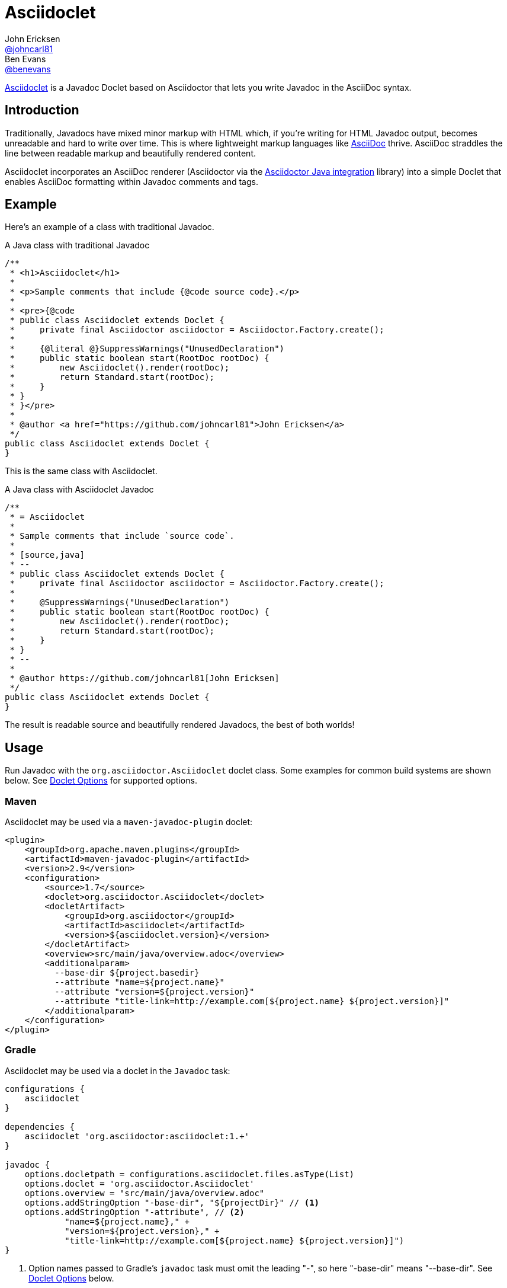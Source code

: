 = Asciidoclet
John Ericksen <https://github.com/johncarl81[@johncarl81]>; Ben Evans <https://github.com/benevans[@benevans]>
:description: This is a guide for setting up and using the Asciidoclet project. Asciidoclet is a Javadoc Doclet based on Asciidoctor that lets you write Javadoc in the AsciiDoc syntax.
:keywords: Asciidoclet, AsciiDoc, Asciidoctor, syntax, Javadoc, Doclet, reference
:idprefix:
:idseparator: -
:source-language: java
ifdef::env-browser[]
:sectanchors:
:source-highlighter: highlight.js
:icons: font
endif::[]
ifdef::env-github,env-browser[]
:toc: preamble
endif::[]
ifdef::env-github[]
:badges:
:!toc-title:
endif::[]
// Refs
:asciidoclet-version: 1.5.6
:asciidoclet-src-ref: https://github.com/asciidoctor/asciidoclet
:asciidoclet-javadoc-ref: https://www.javadoc.io/doc/org.asciidoctor/asciidoclet/{asciidoclet-version}
:asciidoclet-release-ref: http://asciidoctor.org/news/2014/09/09/asciidoclet-1.5.0-released/
:asciidoc-ref: http://asciidoc.org
:asciidoctor-java-ref: http://asciidoctor.org/docs/install-and-use-asciidoctor-java-integration/
:asciidoclet-issues-ref: https://github.com/asciidoctor/asciidoclet/issues
:asciidoctor-src-ref: https://github.com/asciidoctor/asciidoctor
:asciidoctor-java-src-ref: https://github.com/asciidoctor/asciidoctor-java-integration
:discuss-ref: http://discuss.asciidoctor.org/

ifdef::badges[]
image:http://img.shields.io/travis/asciidoctor/asciidoclet/master.svg["Build Status", link="https://travis-ci.org/asciidoctor/asciidoclet"]
image:https://img.shields.io/badge/javadoc.io-{asciidoclet-version}-blue.svg[Javadoc, link={asciidoclet-javadoc-ref}]
endif::[]

{asciidoclet-src-ref}[Asciidoclet] is a Javadoc Doclet based on Asciidoctor that lets you write Javadoc in the AsciiDoc syntax.

== Introduction

Traditionally, Javadocs have mixed minor markup with HTML which, if you're writing for HTML Javadoc output, becomes unreadable and hard to write over time.
This is where lightweight markup languages like {asciidoc-ref}[AsciiDoc] thrive.
AsciiDoc straddles the line between readable markup and beautifully rendered content.

Asciidoclet incorporates an AsciiDoc renderer (Asciidoctor via the {asciidoctor-java-ref}[Asciidoctor Java integration] library) into a simple Doclet that enables AsciiDoc formatting within Javadoc comments and tags.

== Example

Here's an example of a class with traditional Javadoc.

[source]
.A Java class with traditional Javadoc
----
/**
 * <h1>Asciidoclet</h1>
 *
 * <p>Sample comments that include {@code source code}.</p>
 *
 * <pre>{@code
 * public class Asciidoclet extends Doclet {
 *     private final Asciidoctor asciidoctor = Asciidoctor.Factory.create();
 *
 *     {@literal @}SuppressWarnings("UnusedDeclaration")
 *     public static boolean start(RootDoc rootDoc) {
 *         new Asciidoclet().render(rootDoc);
 *         return Standard.start(rootDoc);
 *     }
 * }
 * }</pre>
 *
 * @author <a href="https://github.com/johncarl81">John Ericksen</a>
 */
public class Asciidoclet extends Doclet {
}
----

This is the same class with Asciidoclet.

[source]
.A Java class with Asciidoclet Javadoc
----
/**
 * = Asciidoclet
 *
 * Sample comments that include `source code`.
 *
 * [source,java]
 * --
 * public class Asciidoclet extends Doclet {
 *     private final Asciidoctor asciidoctor = Asciidoctor.Factory.create();
 *
 *     @SuppressWarnings("UnusedDeclaration")
 *     public static boolean start(RootDoc rootDoc) {
 *         new Asciidoclet().render(rootDoc);
 *         return Standard.start(rootDoc);
 *     }
 * }
 * --
 *
 * @author https://github.com/johncarl81[John Ericksen]
 */
public class Asciidoclet extends Doclet {
}
----

The result is readable source and beautifully rendered Javadocs, the best of both worlds!

// tag::usage[]
== Usage

Run Javadoc with the `org.asciidoctor.Asciidoclet` doclet class.
Some examples for common build systems are shown below.
See <<doclet-options>> for supported options.

=== Maven

Asciidoclet may be used via a `maven-javadoc-plugin` doclet:

[source,xml]
----
<plugin>
    <groupId>org.apache.maven.plugins</groupId>
    <artifactId>maven-javadoc-plugin</artifactId>
    <version>2.9</version>
    <configuration>
        <source>1.7</source>
        <doclet>org.asciidoctor.Asciidoclet</doclet>
        <docletArtifact>
            <groupId>org.asciidoctor</groupId>
            <artifactId>asciidoclet</artifactId>
            <version>${asciidoclet.version}</version>
        </docletArtifact>
        <overview>src/main/java/overview.adoc</overview>
        <additionalparam>
          --base-dir ${project.basedir}
          --attribute "name=${project.name}"
          --attribute "version=${project.version}"
          --attribute "title-link=http://example.com[${project.name} ${project.version}]"
        </additionalparam>
    </configuration>
</plugin>
----

=== Gradle

Asciidoclet may be used via a doclet in the `Javadoc` task:

[source,groovy]
----
configurations {
    asciidoclet
}

dependencies {
    asciidoclet 'org.asciidoctor:asciidoclet:1.+'
}

javadoc {
    options.docletpath = configurations.asciidoclet.files.asType(List)
    options.doclet = 'org.asciidoctor.Asciidoclet'
    options.overview = "src/main/java/overview.adoc"
    options.addStringOption "-base-dir", "${projectDir}" // <1>
    options.addStringOption "-attribute", // <2>
            "name=${project.name}," +
            "version=${project.version}," +
            "title-link=http://example.com[${project.name} ${project.version}]")
}
----
<1> Option names passed to Gradle's `javadoc` task must omit the leading "-", so here "-base-dir" means "--base-dir".
See <<doclet-options>> below.
<2> Gradle's `javadoc` task does not allow multiple occurrences of the same option.
Multiple attributes can be specified in a single string, separated by commas.

=== Ant
// Some of us still use Ant, alright?!
Asciidoclet may be used via a doclet element in Ant's `javadoc` task:

[source,xml]
----
<javadoc destdir="target/javadoc"
         sourcepath="src"
         overview="src/overview.adoc">
  <doclet name="org.asciidoctor.Asciidoclet" pathref="asciidoclet.classpath"> <!--1-->
    <param name="--base-dir" value="${basedir}"/>
    <param name="--attribute" value="name=${ant.project.name}"/>
    <param name="--attribute" value="version=${version}"/>
    <param name="--attribute" value="title-link=http://example.com[${ant.project.name} ${version}]"/>
  </doclet>
</javadoc>
----

<1> Assumes a path reference has been defined for Asciidoclet and its dependencies, e.g.
using http://ant.apache.org/ivy/[Ivy] or similar.

=== Doclet Options
// tag::doclet-options[]

--base-dir <dir>::
Sets the base directory that will be used to resolve relative path names in Asciidoc `include::` directives.
This should be set to the project's root directory.

-a, --attribute "name[=value], ..."::
Sets http://asciidoctor.org/docs/user-manual/#attributes[document attributes^] that will be expanded in Javadoc comments.
The argument is a string containing a single attribute, or multiple attributes separated by commas.
+
This option may be used more than once, for example: `-a name=foo -a version=1`.
+
Attributes use the same syntax as Asciidoctor command-line attributes:
+
--
* `name` sets the attribute (with an empty value)
* `name=value` assigns `value` to the attribute. Occurrences of `\{name}` in the Javadoc will be replaced by this value.
* `name=value@` assigns `value` to the attribute, unless the attribute is defined in the attributes file or Javadoc.
* `name!` unsets the attribute.
--
+
The document attribute `javadoc` is set automatically by the doclet.
This can be used for conditionally selecting content when using the same Asciidoc file for Javadoc and other documentation.

--attributes-file <file>::
Reads http://asciidoctor.org/docs/user-manual/#attributes[document attributes^] from an Asciidoc file.
The attributes will be expanded in Javadoc comments.
+
If `<file>` is a relative path name, it is assumed to be relative to the `--base-dir` directory.
+
Attributes set by the `-a`/`--attribute` option take precedence over those in the attributes file.

-r, --require <library>,...::
Make the specified RubyGems library available to Asciidoctor's JRuby runtime, for example `-r asciidoctor-diagram`.
+
This option may be specified more than once.
Alternatively multiple library names may be specified in a single argument, separated by commas.

--gem-path <path>::
Sets the `GEM_PATH` for Asciidoctor's JRuby runtime.
This option is only needed when using the `--require` option to load additional gems on the `GEM_PATH`.

-overview <file>::
Overview documentation can be generated from an Asciidoc file using the standard `-overview` option.
Files matching [x-]`*.adoc`, [x-]`*.ad`, [x-]`*.asciidoc` or [x-]`*.txt` are processed by Asciidoclet.
Other files are assumed to be HTML and will be processed by the standard doclet.

// end::doclet-options[]
// end::usage[]

=== Log Warning

Currently there is a intermittent benign warning message that is emitted during a run of Asciidoclet stating the following:

....
WARN: tilt autoloading 'tilt/haml' in a non thread-safe way; explicit require 'tilt/haml' suggested.
....

Unfortunately, until the underlying library removes this warning message, it will be logged during the build.

== Additional Features

Make sure to see {asciidoclet-release-ref}[Asciidoclet 1.5.0 Release Notes] for additional features not documented here.

== Resources and help

For more information:

* {asciidoclet-release-ref}[Asciidoclet 1.5.0 Release Notes]
* {asciidoclet-src-ref}[Asciidoclet Source Code]
* {asciidoclet-javadoc-ref}[Asciidoclet JavaDoc]
* {asciidoclet-issues-ref}[Asciidoclet Issue Tracker]
* {asciidoctor-src-ref}[Asciidoctor Source Code]
* {asciidoctor-java-src-ref}[Asciidoctor Java Integration Source Code]

If you have questions or would like to help develop this project, please join the {discuss-ref}[Asciidoctor discussion list].

ifndef::env-site[]
== Powered by Asciidoclet

We have a <<src/docs/asciidoc/asciidoclet-powered.adoc#,Powered by Asciidoclet>> page.
If you have an example of nifty JavaDoc powered by Asciidoclet, please send us a pull request.
endif::[]

== License

....
Copyright (C) 2013-2015 John Ericksen

Licensed under the Apache License, Version 2.0 (the "License");
you may not use this file except in compliance with the License.
You may obtain a copy of the License at

   http://www.apache.org/licenses/LICENSE-2.0

Unless required by applicable law or agreed to in writing, software
distributed under the License is distributed on an "AS IS" BASIS,
WITHOUT WARRANTIES OR CONDITIONS OF ANY KIND, either express or implied.
See the License for the specific language governing permissions and
limitations under the License.
....
